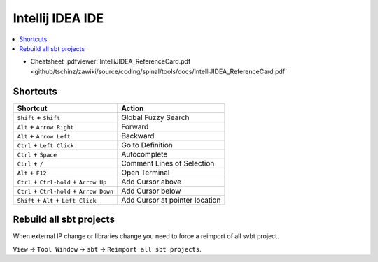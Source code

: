 =================
Intellij IDEA IDE
=================

.. contents:: :local:

* Cheatsheet :pdfviewer:`IntelliJIDEA_ReferenceCard.pdf <github/tschinz/zawiki/source/coding/spinal/tools/docs/IntelliJIDEA_ReferenceCard.pdf`

Shortcuts
=========

+---------------------------------------------+----------------------------------+
| Shortcut                                    | Action                           |
+=============================================+==================================+
| ``Shift`` + ``Shift``                       | Global Fuzzy Search              |
+---------------------------------------------+----------------------------------+
| ``Alt`` + ``Arrow Right``                   | Forward                          |
+---------------------------------------------+----------------------------------+
| ``Alt`` + ``Arrow Left``                    | Backward                         |
+---------------------------------------------+----------------------------------+
| ``Ctrl`` + ``Left Click``                   | Go to Definition                 |
+---------------------------------------------+----------------------------------+
| ``Ctrl`` + ``Space``                        | Autocomplete                     |
+---------------------------------------------+----------------------------------+
| ``Ctrl`` + ``/``                            | Comment Lines of Selection       |
+---------------------------------------------+----------------------------------+
| ``Alt`` + ``F12``                           | Open Terminal                    |
+---------------------------------------------+----------------------------------+
| ``Ctrl`` + ``Ctrl-hold`` + ``Arrow Up``     | Add Cursor above                 |
+---------------------------------------------+----------------------------------+
| ``Ctrl`` + ``Ctrl-hold`` + ``Arrow Down``   | Add Cursor below                 |
+---------------------------------------------+----------------------------------+
| ``Shift`` + ``Alt`` + ``Left Click``        | Add Cursor at pointer location   |
+---------------------------------------------+----------------------------------+

Rebuild all sbt projects
========================

When external IP change or libraries change you need to force a reimport of all svbt project.

``View`` -> ``Tool Window`` -> ``sbt`` -> ``Reimport all sbt projects``.